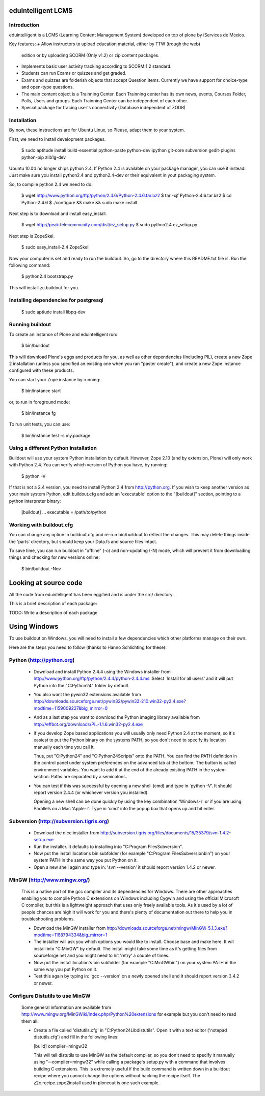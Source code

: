 =======================
eduIntelligent LCMS
=======================
Introduction
-----------------------

eduintelligent is a LCMS (Learning Content Management System) developed on top of
plone by iServices de México.

Key features:
+ Allow instructors to upload education material, either by TTW (trough the web)
  edition or by uploading SCORM (Only v1.2) or zip content packages.
+ Implements basic user activity tracking according to SCORM 1.2 standard.
+ Students can run Exams or quizzes and get graded.
+ Exams and quizzes are folderish objects that accept Question items. Currently
  we have support for choice-type and open-type questions.
+ The main content object is a Trainning Center. Each Trainning center has its
  own news, events, Courses Folder, Polls, Users and groups. Each Trainning Center
  can be independent of each other.
+ Special package for tracing user's connectivity (Database independent of ZODB)


Installation
-------------

By now, these instructions are for Ubuntu Linux, so Please, adapt them to your 
system.

First, we need to install development packages.

    $ sudo aptitude install build-essential python-paste python-dev ipython git-core subversion gedit-plugins python-pip zlib1g-dev
    
Ubuntu 10.04 no longer ships python 2.4. If Python 2.4 is available on your 
package manager, you can use it instead. Just make sure you install python2.4 and
python2.4-dev or their equivalent in yout packaging system.

So, to compile python 2.4 we need to do:

 $ wget http://www.python.org/ftp/python/2.4.6/Python-2.4.6.tar.bz2
 $ tar -xjf Python-2.4.6.tar.bz2
 $ cd Python-2.4.6 
 $ ./configure && make && sudo make install
    
Next step is to download and install easy_install.

 $ wget http://peak.telecommunity.com/dist/ez_setup.py
 $ sudo python2.4 ez_setup.py
    
Next step is ZopeSkel.

 $ sudo easy_install-2.4 ZopeSkel
    
Now your computer is set and ready to run the buildout. So, go to the directory
where this README.txt file is. Run the following command:

 $ python2.4 bootstrap.py

This will install zc.buildout for you.

Installing dependencies for postgresql
--------------------------------------
  $ sudo aptiude install libpq-dev


Running buildout
-----------------
To create an instance of Plone and eduintelligent run:

 $ bin/buildout

This will download Plone's eggs and products for you, as well as other
dependencies (Including PIL), create a new Zope 2 installation (unless you specified
an existing one when you ran "paster create"), and create a new Zope instance
configured with these products.

You can start your Zope instance by running:

 $ bin/instance start

or, to run in foreground mode:

 $ bin/instance fg

To run unit tests, you can use:

 $ bin/instance test -s my.package

Using a different Python installation
--------------------------------------

Buildout will use your system Python installation by default. However, Zope
2.10 (and by extension, Plone) will only work with Python 2.4. You can verify
which version of Python you have, by running:

 $ python -V

If that is not a 2.4 version, you need to install Python 2.4 from
http://python.org. If you wish to keep another version as your main system
Python, edit buildout.cfg and add an 'executable' option to the "[buildout]"
section, pointing to a python interpreter binary:

 [buildout]
 ...
 executable = /path/to/python

Working with buildout.cfg
-------------------------

You can change any option in buildout.cfg and re-run bin/buildout to reflect
the changes. This may delete things inside the 'parts' directory, but should
keep your Data.fs and source files intact.

To save time, you can run buildout in "offline" (-o) and non-updating (-N)
mode, which will prevent it from downloading things and checking for new
versions online:

 $ bin/buildout -Nov

=======================
Looking at source code
=======================

All the code from eduintelligent has been eggified and is under the src/ directory.

This is a brief description of each package:

TODO: Write a description of each package

=============
Using Windows
=============

To use buildout on Windows, you will need to install a few dependencies which
other platforms manage on their own.

Here are the steps you need to follow (thanks to Hanno Schlichting for these):

Python (http://python.org)
--------------------------

  - Download and install Python 2.4.4 using the Windows installer from
    http://www.python.org/ftp/python/2.4.4/python-2.4.4.msi
    Select 'Install for all users' and it will put Python into the
    "C:\Python24" folder by default.

  - You also want the pywin32 extensions available from
    http://downloads.sourceforge.net/pywin32/pywin32-210.win32-py2.4.exe?modtime=1159009237&big_mirror=0

  - And as a last step you want to download the Python imaging library available
    from http://effbot.org/downloads/PIL-1.1.6.win32-py2.4.exe

  - If you develop Zope based applications you will usually only need Python 2.4
    at the moment, so it's easiest to put the Python binary on the systems PATH,
    so you don't need to specify its location manually each time you call it.

    Thus, put "C:\Python24" and "C:\Python24\Scripts" onto the PATH. You can
    find the PATH definition in the control panel under system preferences on
    the advanced tab at the bottom. The button is called environment variables.
    You want to add it at the end of the already existing PATH in the system
    section. Paths are separated by a semicolons.

  - You can test if this was successful by opening a new shell (cmd) and type
    in 'python -V'. It should report version 2.4.4 (or whichever version you
    installed).

    Opening a new shell can be done quickly by using the key combination
    'Windows-r' or if you are using Parallels on a Mac 'Apple-r'. Type in 'cmd'
    into the popup box that opens up and hit enter.


Subversion (http://subversion.tigris.org)
-----------------------------------------

  - Download the nice installer from
    http://subversion.tigris.org/files/documents/15/35379/svn-1.4.2-setup.exe

  - Run the installer. It defaults to installing into
    "C:\Program Files\Subversion".

  - Now put the install locations bin subfolder (for example
    "C:\Program Files\Subversion\bin") on your system PATH in the same way you
    put Python on it.

  - Open a new shell again and type in: 'svn --version' it should report
    version 1.4.2 or newer.


MinGW (http://www.mingw.org/)
-----------------------------

  This is a native port of the gcc compiler and its dependencies for Windows.
  There are other approaches enabling you to compile Python C extensions on
  Windows including Cygwin and using the official Microsoft C compiler, but this
  is a lightweight approach that uses only freely available tools. As
  it's used by a lot of people chances are high it will work for you and there's
  plenty of documentation out there to help you in troubleshooting problems.

  - Download the MinGW installer from
    http://downloads.sourceforge.net/mingw/MinGW-5.1.3.exe?modtime=1168794334&big_mirror=1

  - The installer will ask you which options you would like to install. Choose
    base and make here. It will install into "C:\MinGW" by default. The install
    might take some time as it's getting files from sourceforge.net and you
    might need to hit 'retry' a couple of times.

  - Now put the install location's bin subfolder (for example "C:\MinGW\bin") on
    your system PATH in the same way you put Python on it.

  - Test this again by typing in: 'gcc --version' on a newly opened shell and
    it should report version 3.4.2 or newer.


Configure Distutils to use MinGW
--------------------------------

  Some general information are available from
  http://www.mingw.org/MinGWiki/index.php/Python%20extensions for example but
  you don't need to read them all.

  - Create a file called 'distutils.cfg' in "C:\Python24\Lib\distutils". Open it
    with a text editor ('notepad distutils.cfg') and fill in the following lines:

    [build]
    compiler=mingw32

    This will tell distutils to use MinGW as the default compiler, so you don't
    need to specify it manually using "--compiler=mingw32" while calling a
    package's setup.py with a command that involves building C extensions. This
    is extremely useful if the build command is written down in a buildout
    recipe where you cannot change the options without hacking the recipe
    itself. The z2c.recipe.zope2install used in ploneout is one such example.
